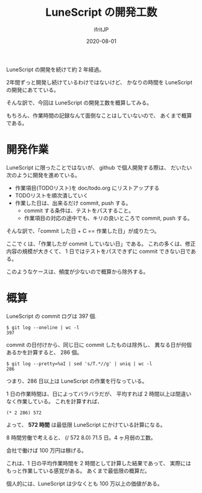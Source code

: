 #+TITLE: LuneScript の開発工数
#+DATE: 2020-08-01
# -*- coding:utf-8 -*-
#+LAYOUT: post
#+TAGS: 
#+AUTHOR: ifritJP
#+OPTIONS: ^:{}
#+STARTUP: nofold

LuneScript の開発を続けて約 2 年経過。

2年間ずっと開発し続けているわけではないけど、
かなりの時間を LuneScript の開発にあてている。

そんな訳で、今回は LuneScript の開発工数を概算してみる。

もちろん、作業時間の記録なんて面倒なことはしていないので、
あくまで概算である。

* 開発作業

LuneScript に限ったことではないが、
github で個人開発する際は、
だいたい次のように開発を進めている。

- 作業項目(TODOリスト)を doc/todo.org にリストアップする
- TODOリストを順次潰していく
- 作業した日は、出来るだけ commit, push する。
  - commit する条件は、テストをパスすること。
  - 作業項目の対応の途中でも、キリの良いところで commit, push する。

そんな訳で、「commit した日 + C == 作業した日」が成りたつ。

ここで =C= は、「作業したが commit していない日」である。
これの多くは、修正内容の規模が大きくて、
1 日ではテストをパスできずに commit できない日である。

このようなケースは、頻度が少ないので概算から除外する。

* 概算

LuneScript の commit ログは 397 個.

: $ git log --oneline | wc -l
: 397

commit の日付けから、同じ日に commit したものは除外し、
異なる日が何個あるかを計算すると、 286 個。

: $ git log --pretty=%aI | sed 's/T.*//g' | uniq | wc -l
: 286

つまり、286 日以上は LuneScript の作業を行なっている。

1 日の作業時間は、日によってバラバラだが、
平均すれば 2 時間以上は間違いなく作業している。
これを計算すれば、

: (* 2 286) 572

よって、 *572 時間* は最低限 LuneScript にかけている計算になる。

8 時間労働で考えると、 (/ 572 8.0) 71.5 日。4 ヶ月弱の工数。

会社で働けば 100 万円は稼げる。

これは、1 日の平均作業時間を 2 時間として計算した結果であって、
実際にはもっと作業している感覚がある。
あくまで最低限の概算だ。

個人的には、LuneScript は少なくとも 100 万以上の価値がある。


